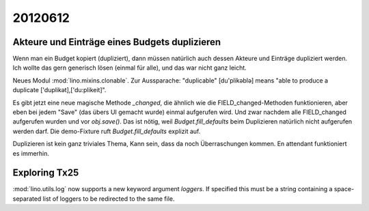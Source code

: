 20120612
========

Akteure und Einträge eines Budgets duplizieren
----------------------------------------------

Wenn man ein Budget kopiert (dupliziert), dann müssen natürlich auch dessen 
Akteure und Einträge dupliziert werden. 
Ich wollte das gern generisch lösen (einmal für alle),
und das war nicht ganz leicht.

Neues Modul :mod:`lino.mixins.clonable`.
Zur Aussparache: "duplicable" [du'plikəblə] means "able to produce a duplicate ['duplikət],['du:plikeit]".

Es gibt jetzt eine neue magische Methode `_changed`, die ähnlich 
wie die FIELD_changed-Methoden funktionieren, aber eben bei jedem "Save" 
(das übers UI gemacht wurde) einmal aufgerufen wird. 
Und zwar nachdem alle FIELD_changed aufgerufen wurden 
und vor `obj.save()`.
Das ist nötig, weil `Budget.fill_defaults` beim Duplizieren 
natürlich nicht aufgerufen werden darf.
Die demo-Fixture ruft  `Budget.fill_defaults` explizit auf.

Duplizieren ist kein ganz triviales Thema, 
Kann sein, dass da noch Überraschungen kommen. 
En attendant funktioniert es immerhin.


Exploring Tx25
--------------

:mod:`lino.utils.log` now supports a new keyword argument `loggers`.
If specified this must be a string containing a space-separated list of 
loggers to be redirected to the same file.